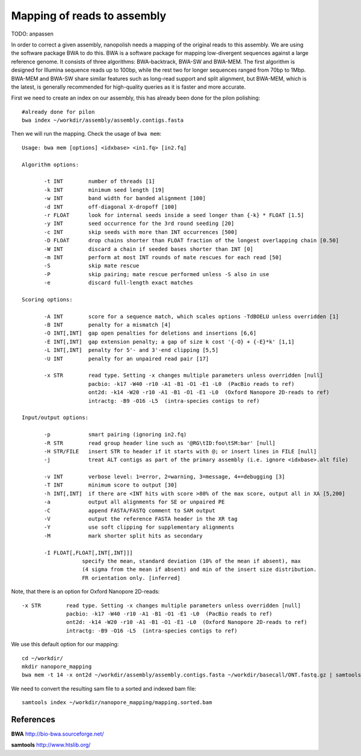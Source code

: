Mapping of reads to assembly
----------------------------


TODO: anpassen

In order to correct a given assembly, nanopolish needs a mapping of the original reads to this assembly. We are using the software package BWA to do this. BWA is a software package for mapping low-divergent sequences against a large reference genome. It consists of three algorithms: BWA-backtrack, BWA-SW and BWA-MEM. The first algorithm is designed for Illumina sequence reads up to 100bp, while the rest two for longer sequences ranged from 70bp to 1Mbp. BWA-MEM and BWA-SW share similar features such as long-read support and split alignment, but BWA-MEM, which is the latest, is generally recommended for high-quality queries as it is faster and more accurate.

First we need to create an index on our assembly, this has already been done for the pilon polishing::
  
  #already done for pilon
  bwa index ~/workdir/assembly/assembly.contigs.fasta

Then we will run the mapping. Check the usage of ``bwa mem``::

  Usage: bwa mem [options] <idxbase> <in1.fq> [in2.fq]

  Algorithm options:

         -t INT        number of threads [1]
         -k INT        minimum seed length [19]
         -w INT        band width for banded alignment [100]
         -d INT        off-diagonal X-dropoff [100]
         -r FLOAT      look for internal seeds inside a seed longer than {-k} * FLOAT [1.5]
         -y INT        seed occurrence for the 3rd round seeding [20]
         -c INT        skip seeds with more than INT occurrences [500]
         -D FLOAT      drop chains shorter than FLOAT fraction of the longest overlapping chain [0.50]
         -W INT        discard a chain if seeded bases shorter than INT [0]
         -m INT        perform at most INT rounds of mate rescues for each read [50]
         -S            skip mate rescue
         -P            skip pairing; mate rescue performed unless -S also in use
         -e            discard full-length exact matches

  Scoring options:

         -A INT        score for a sequence match, which scales options -TdBOELU unless overridden [1]
         -B INT        penalty for a mismatch [4]
         -O INT[,INT]  gap open penalties for deletions and insertions [6,6]
         -E INT[,INT]  gap extension penalty; a gap of size k cost '{-O} + {-E}*k' [1,1]
         -L INT[,INT]  penalty for 5'- and 3'-end clipping [5,5]
         -U INT        penalty for an unpaired read pair [17]

         -x STR        read type. Setting -x changes multiple parameters unless overridden [null]
                       pacbio: -k17 -W40 -r10 -A1 -B1 -O1 -E1 -L0  (PacBio reads to ref)
                       ont2d: -k14 -W20 -r10 -A1 -B1 -O1 -E1 -L0  (Oxford Nanopore 2D-reads to ref)
                       intractg: -B9 -O16 -L5  (intra-species contigs to ref)

  Input/output options:

         -p            smart pairing (ignoring in2.fq)
         -R STR        read group header line such as '@RG\tID:foo\tSM:bar' [null]
         -H STR/FILE   insert STR to header if it starts with @; or insert lines in FILE [null]
         -j            treat ALT contigs as part of the primary assembly (i.e. ignore <idxbase>.alt file)

         -v INT        verbose level: 1=error, 2=warning, 3=message, 4+=debugging [3]
         -T INT        minimum score to output [30]
         -h INT[,INT]  if there are <INT hits with score >80% of the max score, output all in XA [5,200]
         -a            output all alignments for SE or unpaired PE
         -C            append FASTA/FASTQ comment to SAM output
         -V            output the reference FASTA header in the XR tag
         -Y            use soft clipping for supplementary alignments
         -M            mark shorter split hits as secondary

         -I FLOAT[,FLOAT[,INT[,INT]]]
                     specify the mean, standard deviation (10% of the mean if absent), max
                     (4 sigma from the mean if absent) and min of the insert size distribution.
                     FR orientation only. [inferred]


Note, that there is an option for Oxford Nanopore 2D-reads::

         -x STR        read type. Setting -x changes multiple parameters unless overridden [null]
                       pacbio: -k17 -W40 -r10 -A1 -B1 -O1 -E1 -L0  (PacBio reads to ref)
                       ont2d: -k14 -W20 -r10 -A1 -B1 -O1 -E1 -L0  (Oxford Nanopore 2D-reads to ref)
                       intractg: -B9 -O16 -L5  (intra-species contigs to ref)
                       
We use this default option for our mapping::

  cd ~/workdir/
  mkdir nanopore_mapping
  bwa mem -t 14 -x ont2d ~/workdir/assembly/assembly.contigs.fasta ~/workdir/basecall/ONT.fastq.gz | samtools view - -Sb | samtools sort - -@14 > ~/workdir/nanopore_mapping/mapping.sorted.bam

We need to convert the resulting sam file to a sorted and indexed bam file::

  samtools index ~/workdir/nanopore_mapping/mapping.sorted.bam
  

References
^^^^^^^^^^

**BWA** http://bio-bwa.sourceforge.net/

**samtools** http://www.htslib.org/
